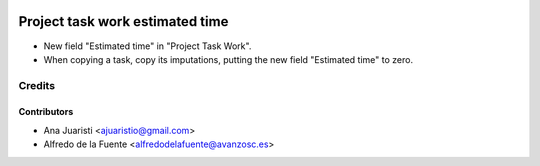 .. image:: https://img.shields.io/badge/licence-AGPL--3-blue.svg
   :target: http://www.gnu.org/licenses/agpl-3.0-standalone.html
   :alt: License: AGPL-3

================================
Project task work estimated time
================================

* New field "Estimated time" in "Project Task Work".
* When copying a task, copy its imputations, putting the new field "Estimated
  time" to zero.


Credits
=======


Contributors
------------
* Ana Juaristi <ajuaristio@gmail.com>
* Alfredo de la Fuente <alfredodelafuente@avanzosc.es>

